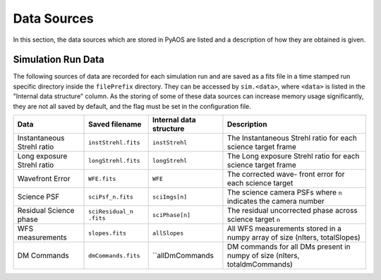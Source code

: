 .. _dataSources:

Data Sources
============

In this section, the data sources which are stored in PyAOS are listed and a description of how they are obtained is given.


Simulation Run Data
-------------------
The following sources of data are recorded for each simulation run and are saved as a fits file in a time stamped run specific directory inside the ``filePrefix`` directory. They can be accessed by ``sim.<data>``, where ``<data>`` is listed in the  "Internal data structure" column. As the storing of some of these data sources can increase  memory usage significantly, they are not all saved by default, and the flag must be set in the configuration file.

+-------------+-------------------+------------------+-------------------------+
|Data         | Saved filename    |Internal data     |Description              |
|             |                   |structure         |                         |
+=============+===================+==================+=========================+
|Instantaneous|``instStrehl.fits``|``instStrehl``    |The Instantaneous        |
|Strehl ratio |                   |                  |Strehl ratio for         |
|             |                   |                  |each science target      |
|             |                   |                  |frame                    |
+-------------+-------------------+------------------+-------------------------+
|Long exposure|``longStrehl.fits``|``longStrehl``    |The Long exposure        |
|Strehl ratio |                   |                  |Strehl ratio for         |
|             |                   |                  |each science target      |
|             |                   |                  |frame                    |
+-------------+-------------------+------------------+-------------------------+
|Wavefront    |``WFE.fits``       |``WFE``           |The corrected wave-      |
|Error        |                   |                  |front error for each     |
|             |                   |                  |science target           |
+-------------+-------------------+------------------+-------------------------+
|Science PSF  |``sciPsf_n.fits``  |``sciImgs[n]``    |The science camera PSFs  |
|             |                   |                  |where ``n`` indicates the|
|             |                   |                  |camera number            |
+-------------+-------------------+------------------+-------------------------+
|Residual     |``sciResidual_n``  |``sciPhase[n]``   |The residual uncorrected |
|Science phase|``.fits``          |                  |phase across science     |
|             |                   |                  |target ``n``             |
+-------------+-------------------+------------------+-------------------------+
|WFS          |``slopes.fits``    | ``allSlopes``    |All WFS measurements     |
|measurements |                   |                  |stored in a numpy        |
|             |                   |                  |array of size            |
|             |                   |                  |(nIters, totalSlopes)    |
+-------------+-------------------+------------------+-------------------------+
|DM Commands  |``dmCommands.fits``|``allDmCommands   |DM commands for all      |
|             |                   |                  |DMs present in numpy     |
|             |                   |                  |of size                  |
|             |                   |                  |(nIters, totaldmCommands)|
+-------------+-------------------+------------------+-------------------------+